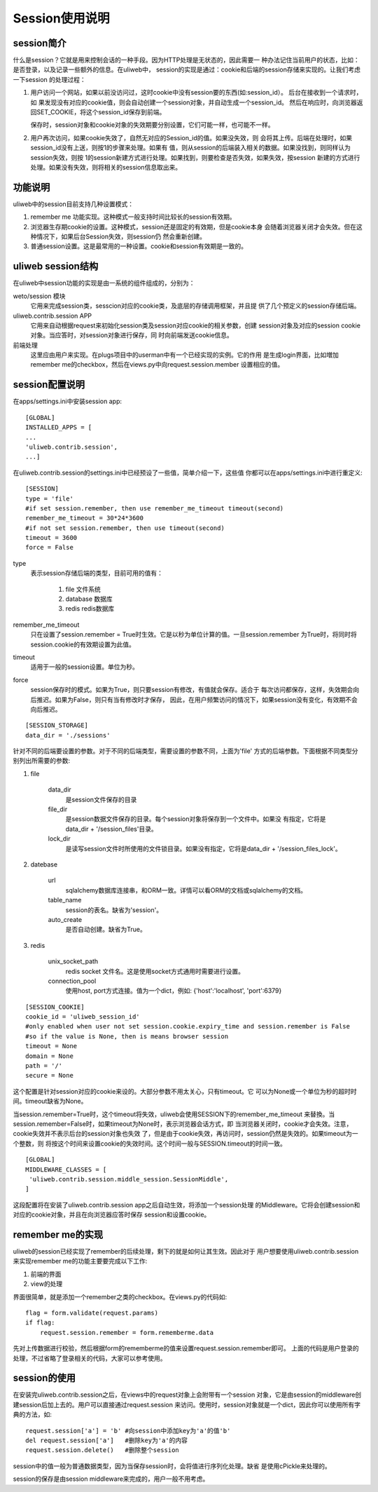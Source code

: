 =====================
Session使用说明
=====================

session简介
---------------

什么是session？它就是用来控制会话的一种手段。因为HTTP处理是无状态的，因此需要一
种办法记住当前用户的状态，比如：是否登录，以及记录一些额外的信息。在uliweb中，
session的实现是通过：cookie和后端的session存储来实现的。让我们考虑一下session
的处理过程：

#. 用户访问一个网站，如果以前没访问过，这时cookie中没有session要的东西(如:session_id）。
   后台在接收到一个请求时，如
   果发现没有对应的cookie值，则会自动创建一个session对象，并自动生成一个session_id。
   然后在响应时，向浏览器返回SET_COOKIE，将这个session_id保存到前端。
   
   保存时，session对象和cookie对象的失效期要分别设置，它们可能一样，也可能不一样。
#. 用户再次访问，如果cookie失效了，自然无对应的Session_id的值。如果没失效，则
   会将其上传。后端在处理时，如果session_id没有上送，则按1的步骤来处理。如果有
   值，则从session的后端装入相关的数据。如果没找到，则同样认为session失效，则按
   1的session新建方式进行处理。如果找到，则要检查是否失效，如果失效，按session
   新建的方式进行处理。如果没有失效，则将相关的session信息取出来。

功能说明
------------

uliweb中的session目前支持几种设置模式：

#. remember me 功能实现。这种模式一般支持时间比较长的session有效期。
#. 浏览器生存期cookie的设置。这种模式，session还是固定的有效期，但是cookie本身
   会随着浏览器关闭才会失效。但在这种情况下，如果后台Session失效，则session仍
   然会重新创建。
#. 普通session设置。这是最常用的一种设置。cookie和session有效期是一致的。

uliweb session结构
-----------------------

在uliweb中session功能的实现是由一系统的组件组成的，分别为：

weto/session 模块 
    它用来完成session类，sesscion对应的cookie类，及底层的存储调用框架，并且提
    供了几个预定义的session存储后端。
uliweb.contrib.session APP
    它用来自动根据request来初始化session类及session对应cookie的相关参数，创建
    session对象及对应的session cookie对象。当应答时，对session对象进行保存，同
    时向前端发送cookie信息。
前端处理
    这里应由用户来实现。在plugs项目中的userman中有一个已经实现的实例。它的作用
    是生成login界面，比如増加remember me的checkbox，然后在views.py中向request.session.member
    设置相应的值。
    
session配置说明
-------------------

在apps/settings.ini中安装session app::

    [GLOBAL]
    INSTALLED_APPS = [
    ...
    'uliweb.contrib.session',
    ...]
    
在uliweb.contrib.session的settings.ini中已经预设了一些值，简单介绍一下，这些值
你都可以在apps/settings.ini中进行重定义::

    [SESSION]
    type = 'file'
    #if set session.remember, then use remember_me_timeout timeout(second)
    remember_me_timeout = 30*24*3600
    #if not set session.remember, then use timeout(second)
    timeout = 3600
    force = False
    
type
    表示session存储后端的类型，目前可用的值有：
    
        #. file 文件系统
        #. database 数据库
        #. redis redis数据库
remember_me_timeout
    只在设置了session.remember = True时生效。它是以秒为单位计算的值。一旦session.remember
    为True时，将同时将session.cookie的有效期设置为此值。
timeout
    适用于一般的session设置。单位为秒。
force
    session保存时的模式。如果为True，则只要session有修改，有值就会保存。适合于
    每次访问都保存，这样，失效期会向后推迟。如果为False，则只有当有修改时才保存，
    因此，在用户频繁访问的情况下，如果session没有变化，有效期不会向后推迟。
    
::

    [SESSION_STORAGE]
    data_dir = './sessions'
    
针对不同的后端要设置的参数。对于不同的后端类型，需要设置的参数不同，上面为'file'
方式的后端参数。下面根据不同类型分别列出所需要的参数:

#. file

    data_dir
        是session文件保存的目录
    file_dir
        是session数据文件保存的目录。每个session对象将保存到一个文件中。如果没
        有指定，它将是data_dir + '/session_files'目录。
    lock_dir
        是读写session文件时所使用的文件锁目录。如果没有指定，它将是data_dir + '/session_files_lock'。

#. datebase

    url
        sqlalchemy数据库连接串，和ORM一致。详情可以看ORM的文档或sqlalchemy的文档。
    table_name
        session的表名。缺省为'session'。
    auto_create
        是否自动创建。缺省为True。
        
#. redis

    unix_socket_path
        redis socket 文件名。这是使用socket方式通用时需要进行设置。
    connection_pool
        使用host, port方式连接。值为一个dict，例如: {'host':'localhost', 'port':6379} 
    
::

    [SESSION_COOKIE]
    cookie_id = 'uliweb_session_id'
    #only enabled when user not set session.cookie.expiry_time and session.remember is False
    #so if the value is None, then is means browser session 
    timeout = None
    domain = None
    path = '/'
    secure = None
    
这个配置是针对session对应的cookie来设的。大部分参数不用太关心，只有timeout。它
可以为None或一个单位为秒的超时时间。timeout缺省为None。

当session.remember=True时，这个timeout将失效，uliweb会使用SESSION下的remember_me_timeout
来替換。当session.remember=False时，如果timeout为None时，表示浏览器会话方式，即
当浏览器关闭时，cookie才会失效。注意，cookie失效并不表示后台的session对象也失效
了，但是由于cookie失效，再访问时，session仍然是失效的。如果timeout为一个整数，则
将按这个时间来设置cookie的失效时间。这个时间一般与SESSION.timeout的时间一致。
    
::

    [GLOBAL]
    MIDDLEWARE_CLASSES = [
     'uliweb.contrib.session.middle_session.SessionMiddle',
    ]
    
这段配置将在安装了uliweb.contrib.session app之后自动生效，将添加一个session处理
的Middleware。它将会创建session和对应的cookie对象，并且在向浏览器应答时保存
session和设置cookie。

remember me的实现
----------------------

uliweb的session已经实现了remember的后续处理，剩下的就是如何让其生效。因此对于
用户想要使用uliweb.contrib.session来实现remember me的功能主要要完成以下工作:

#. 前端的界面
#. view的处理

界面很简单，就是添加一个remember之类的checkbox。在views.py的代码如::

    flag = form.validate(request.params)
    if flag:
        request.session.remember = form.rememberme.data
    
先对上传数据进行校验，然后根据form的rememberme的值来设置request.session.remember即可。
上面的代码是用户登录的处理，不过省略了登录相关的代码，大家可以参考使用。

session的使用
----------------

在安装完uliweb.contrib.session之后，在views中的request对象上会附带有一个session
对象，它是由session的middleware创建session后加上去的。用户可以直接通过request.session
来访问。使用时，session对象就是一个dict，因此你可以使用所有字典的方法，如::

    request.session['a'] = 'b' #向session中添加key为'a'的值'b'
    del request.session['a']   #删除key为'a'的内容
    request.session.delete()   #删除整个session
    
session中的值一般为普通数据类型，因为当保存session时，会将值进行序列化处理。缺省
是使用cPickle来处理的。

session的保存是由session middleware来完成的，用户一般不用考虑。